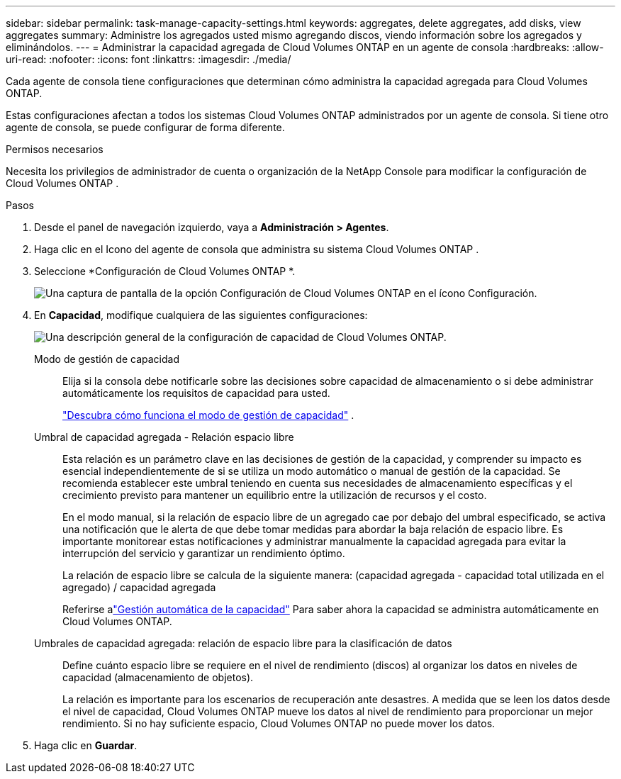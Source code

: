 ---
sidebar: sidebar 
permalink: task-manage-capacity-settings.html 
keywords: aggregates, delete aggregates, add disks, view aggregates 
summary: Administre los agregados usted mismo agregando discos, viendo información sobre los agregados y eliminándolos. 
---
= Administrar la capacidad agregada de Cloud Volumes ONTAP en un agente de consola
:hardbreaks:
:allow-uri-read: 
:nofooter: 
:icons: font
:linkattrs: 
:imagesdir: ./media/


[role="lead"]
Cada agente de consola tiene configuraciones que determinan cómo administra la capacidad agregada para Cloud Volumes ONTAP.

Estas configuraciones afectan a todos los sistemas Cloud Volumes ONTAP administrados por un agente de consola.  Si tiene otro agente de consola, se puede configurar de forma diferente.

.Permisos necesarios
Necesita los privilegios de administrador de cuenta o organización de la NetApp Console para modificar la configuración de Cloud Volumes ONTAP .

.Pasos
. Desde el panel de navegación izquierdo, vaya a *Administración > Agentes*.
. Haga clic en elimage:icon-action.png[""] Icono del agente de consola que administra su sistema Cloud Volumes ONTAP .
. Seleccione *Configuración de Cloud Volumes ONTAP *.
+
image::screenshot-settings-cloud-volumes-ontap.png[Una captura de pantalla de la opción Configuración de Cloud Volumes ONTAP en el ícono Configuración.]

. En *Capacidad*, modifique cualquiera de las siguientes configuraciones:
+
image:screenshot-cvo-settings-page.png["Una descripción general de la configuración de capacidad de Cloud Volumes ONTAP."]

+
Modo de gestión de capacidad:: Elija si la consola debe notificarle sobre las decisiones sobre capacidad de almacenamiento o si debe administrar automáticamente los requisitos de capacidad para usted.
+
--
link:concept-storage-management.html#capacity-management["Descubra cómo funciona el modo de gestión de capacidad"] .

--
Umbral de capacidad agregada - Relación espacio libre:: Esta relación es un parámetro clave en las decisiones de gestión de la capacidad, y comprender su impacto es esencial independientemente de si se utiliza un modo automático o manual de gestión de la capacidad.  Se recomienda establecer este umbral teniendo en cuenta sus necesidades de almacenamiento específicas y el crecimiento previsto para mantener un equilibrio entre la utilización de recursos y el costo.
+
--
En el modo manual, si la relación de espacio libre de un agregado cae por debajo del umbral especificado, se activa una notificación que le alerta de que debe tomar medidas para abordar la baja relación de espacio libre.  Es importante monitorear estas notificaciones y administrar manualmente la capacidad agregada para evitar la interrupción del servicio y garantizar un rendimiento óptimo.

La relación de espacio libre se calcula de la siguiente manera: (capacidad agregada - capacidad total utilizada en el agregado) / capacidad agregada

Referirse alink:concept-storage-management.html#automatic-capacity-management["Gestión automática de la capacidad"] Para saber ahora la capacidad se administra automáticamente en Cloud Volumes ONTAP.

--
Umbrales de capacidad agregada: relación de espacio libre para la clasificación de datos:: Define cuánto espacio libre se requiere en el nivel de rendimiento (discos) al organizar los datos en niveles de capacidad (almacenamiento de objetos).
+
--
La relación es importante para los escenarios de recuperación ante desastres.  A medida que se leen los datos desde el nivel de capacidad, Cloud Volumes ONTAP mueve los datos al nivel de rendimiento para proporcionar un mejor rendimiento.  Si no hay suficiente espacio, Cloud Volumes ONTAP no puede mover los datos.

--


. Haga clic en *Guardar*.

